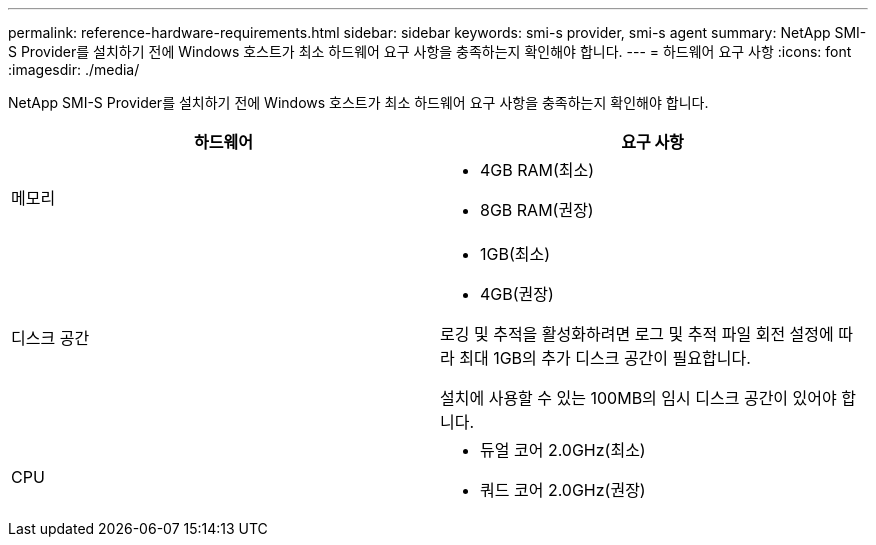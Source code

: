 ---
permalink: reference-hardware-requirements.html 
sidebar: sidebar 
keywords: smi-s provider, smi-s agent 
summary: NetApp SMI-S Provider를 설치하기 전에 Windows 호스트가 최소 하드웨어 요구 사항을 충족하는지 확인해야 합니다. 
---
= 하드웨어 요구 사항
:icons: font
:imagesdir: ./media/


[role="lead"]
NetApp SMI-S Provider를 설치하기 전에 Windows 호스트가 최소 하드웨어 요구 사항을 충족하는지 확인해야 합니다.

[cols="2*"]
|===
| 하드웨어 | 요구 사항 


 a| 
메모리
 a| 
* 4GB RAM(최소)
* 8GB RAM(권장)




 a| 
디스크 공간
 a| 
* 1GB(최소)
* 4GB(권장)


로깅 및 추적을 활성화하려면 로그 및 추적 파일 회전 설정에 따라 최대 1GB의 추가 디스크 공간이 필요합니다.

설치에 사용할 수 있는 100MB의 임시 디스크 공간이 있어야 합니다.



 a| 
CPU
 a| 
* 듀얼 코어 2.0GHz(최소)
* 쿼드 코어 2.0GHz(권장)


|===